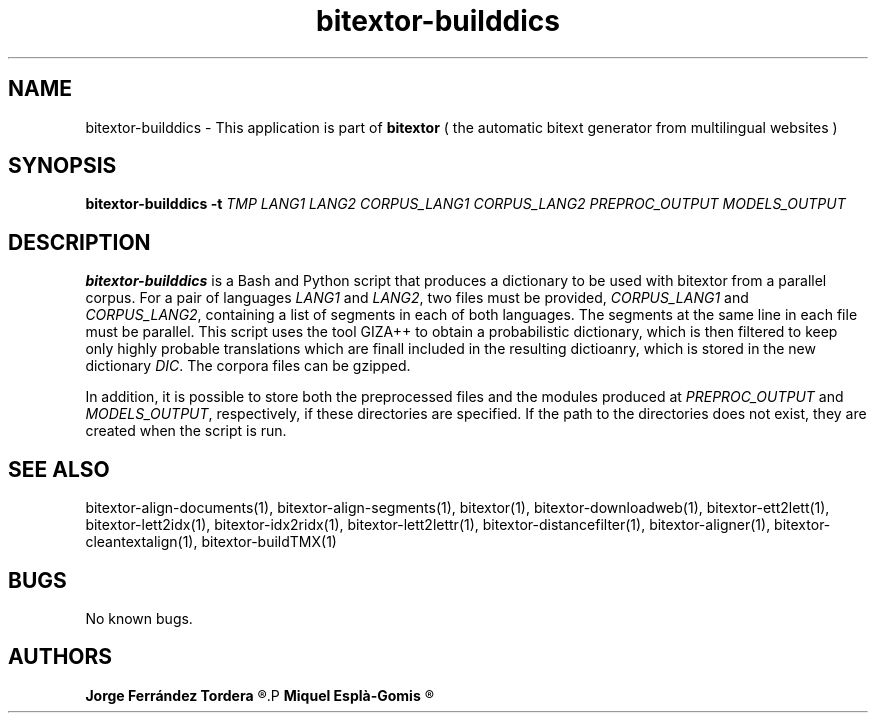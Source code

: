 .\" Manpage for bitextor-builddics.
.\" Contact jferrandez@prompsit.com or mespla@dlsi.ua.es to correct errors or typos.
.TH bitextor-builddics 1 "16 May 2016" "bitextor v5.0" "bitextor man pages"
.SH NAME
bitextor-builddics \- This application is part of
.B bitextor
( the automatic bitext generator from multilingual websites )

.SH SYNOPSIS
.B bitextor-builddics
.BI \-t " TMP"
.I LANG1
.I LANG2
.I CORPUS_LANG1
.I CORPUS_LANG2
.I PREPROC_OUTPUT
.I MODELS_OUTPUT

.SH DESCRIPTION
.B bitextor-builddics
is a Bash and Python script that produces a dictionary to
be used with bitextor from a parallel corpus. For a pair
of languages
.I LANG1
and
.IR LANG2 ,
two files must be provided, 
.I CORPUS_LANG1
and
.IR CORPUS_LANG2 ,
containing a list of segments in each of both languages.
The segments at the same line in each file must be parallel.
This script uses the tool GIZA++ to obtain a probabilistic
dictionary, which is then filtered to keep only highly probable
translations which are finall included in the resulting dictioanry,
which is stored in the new dictionary
.IR DIC .
The corpora files can be gzipped.

In addition, it is possible to store both the preprocessed
files and the modules produced at
.I PREPROC_OUTPUT
and
.IR MODELS_OUTPUT ,
respectively, if these directories are specified. If the path
to the directories does not exist, they are created when the script is run.


.SH SEE ALSO
bitextor-align-documents(1), bitextor-align-segments(1), bitextor(1),
bitextor-downloadweb(1), bitextor-ett2lett(1), bitextor-lett2idx(1),
bitextor-idx2ridx(1), bitextor-lett2lettr(1), bitextor-distancefilter(1),
bitextor-aligner(1), bitextor-cleantextalign(1), bitextor-buildTMX(1)

.SH BUGS
No known bugs.

.SH AUTHORS
.PD 0
.B Jorge Ferrández Tordera
.R <jferrandez@prompsit.com>
.P
.B Miquel Esplà-Gomis
.R <mespla@dlsi.ua.es>
